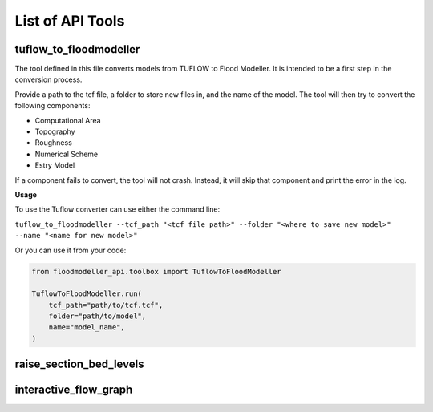 *****************
List of API Tools
*****************

.. _tuflow_to_fm:

tuflow_to_floodmodeller
-----------------------

The tool defined in this file converts models from TUFLOW to Flood Modeller.
It is intended to be a first step in the conversion process.

Provide a path to the tcf file, a folder to store new files in, and the name of the model.
The tool will then try to convert the following components:

- Computational Area
- Topography
- Roughness
- Numerical Scheme
- Estry Model

If a component fails to convert, the tool will not crash.
Instead, it will skip that component and print the error in the log.

**Usage**

To use the Tuflow converter can use either the command line:

``tuflow_to_floodmodeller --tcf_path "<tcf file path>" --folder "<where to save new model>" --name "<name for new model>"``

Or you can use it from your code:

.. code:: python 

    from floodmodeller_api.toolbox import TuflowToFloodModeller

    TuflowToFloodModeller.run(
        tcf_path="path/to/tcf.tcf",
        folder="path/to/model",
        name="model_name",
    )

.. _raise_section_bed_levels:

raise_section_bed_levels
------------------------

.. _interactive_flow_graph:

interactive_flow_graph
----------------------